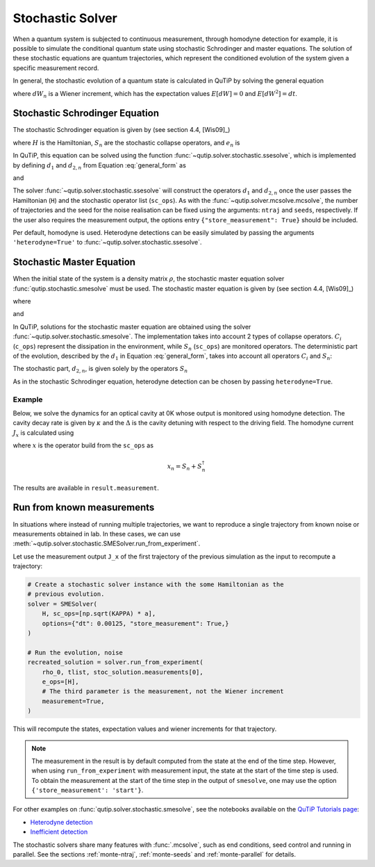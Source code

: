 .. _stochastic:

*******************************************
Stochastic Solver
*******************************************

.. _stochastic-intro:

When a quantum system is subjected to continuous measurement, through homodyne detection for example, it is possible to simulate the conditional quantum state using stochastic Schrodinger and master equations.
The solution of these stochastic equations are quantum trajectories, which represent the conditioned evolution of the system given a specific measurement record.

In general, the stochastic evolution of a quantum state is calculated in
QuTiP by solving the general equation

.. math::
    :label: general_form

    d \rho (t) = d_1 \rho \, dt + \sum_n d_{2,n} \rho \, dW_n,

where :math:`dW_n` is a Wiener increment, which has the expectation values :math:`E[dW] = 0` and :math:`E[dW^2] = dt`.

Stochastic Schrodinger Equation
===============================

.. _sse-solver:

The stochastic Schrodinger equation is given by (see section 4.4, [Wis09]_)

.. math::
    :label: jump_ssesolve

    d \psi(t) = - i H \psi(t) dt
                - \sum_n \left( \frac{S_n^\dagger S_n}{2} -\frac{e_n}{2} S_n
                + \frac{e_n^2}{8} \right) \psi(t) dt
                + \sum_n \left( S_n - \frac{e_n}{2} \right) \psi(t) dW_n,

where :math:`H` is the Hamiltonian, :math:`S_n` are the stochastic collapse operators, and :math:`e_n` is

.. math::
   :label: jump_matrix_element

   e_n = \left<\psi(t)|S_n + S_n^\dagger|\psi(t)\right>

In QuTiP, this equation can be solved using the function :func:`~qutip.solver.stochastic.ssesolve`,
which is implemented by defining :math:`d_1` and :math:`d_{2,n}` from Equation :eq:`general_form` as

.. math::
    :label: d1_def

    d_1 = -iH - \frac{1}{2} \sum_n \left(S_n^\dagger S_n - e_n S_n + \frac{e_i^2}{4} \right),

and

.. math::
    :label: d2_def

    d_{2, n} = S_n - \frac{e_n}{2}.

The solver :func:`~qutip.solver.stochastic.ssesolve` will construct the operators
:math:`d_1` and :math:`d_{2,n}` once the user passes the Hamiltonian (``H``) and
the stochastic operator list (``sc_ops``). As with the :func:`~qutip.solver.mcsolve.mcsolve`,
the number of trajectories and the seed for the noise realisation can be fixed using
the arguments: ``ntraj`` and ``seeds``, respectively. If the user also requires the
measurement output, the options entry ``{"store_measurement": True}`` should be included.

Per default, homodyne is used. Heterodyne detections can be easily simulated by passing
the arguments ``'heterodyne=True'`` to :func:`~qutip.solver.stochastic.ssesolve`.

..
    Examples of how to solve the stochastic Schrodinger equation using QuTiP
    can be found in this `development notebook <...TODO-Merge 61...>`_.

Stochastic Master Equation
==========================

.. Stochastic Master equation

When the initial state of the system is a density matrix :math:`\rho`, the stochastic master equation solver :func:`qutip.stochastic.smesolve` must be used.
The stochastic master equation is given by (see section 4.4, [Wis09]_)

.. math::
   :label: stochastic_master

    d \rho (t) = -i[H, \rho(t)] dt + D[A]\rho(t) dt + \mathcal{H}[A]\rho dW(t)

where

.. math::
    :label: dissipator

    D[A] \rho = \frac{1}{2} \left[2 A \rho A^\dagger
               - \rho A^\dagger A - A^\dagger A \rho \right],

and

.. math::
    :label: h_cal

    \mathcal{H}[A]\rho = A\rho(t) + \rho(t) A^\dagger - \mathrm{tr}[A\rho(t) + \rho(t) A^\dagger].


In QuTiP, solutions for the stochastic master equation are obtained using the solver
:func:`~qutip.solver.stochastic.smesolve`. The implementation takes into account 2
types of collapse operators. :math:`C_i` (``c_ops``) represent the dissipation in
the environment, while :math:`S_n` (``sc_ops``) are monitored operators.
The deterministic part of the evolution, described by the :math:`d_1` in Equation
:eq:`general_form`, takes into account all operators :math:`C_i` and :math:`S_n`:

.. math::
    :label: liouvillian

    d_1 = - i[H(t),\rho(t)]
                 + \sum_i D[C_i]\rho
                 + \sum_n D[S_n]\rho,


The stochastic part, :math:`d_{2,n}`, is given solely by the operators :math:`S_n`

.. math::
    :label: stochastic_smesolve

    d_{2,n} = S_n \rho(t) + \rho(t) S_n^\dagger - \mathrm{tr}\left(S_n \rho (t)
                     + \rho(t) S_n^\dagger \right)\,\rho(t).

As in the stochastic Schrodinger equation, heterodyne detection can be chosen by passing ``heterodyne=True``.

Example
-------

Below, we solve the dynamics for an optical cavity at 0K whose output is monitored
using homodyne detection. The cavity decay rate is given by :math:`\kappa` and the
:math:`\Delta` is the cavity detuning with respect to the driving field.
The homodyne current :math:`J_x` is calculated using

.. math::
    :label: measurement_result

    J_x = \langle x \rangle + dW / dt,

where :math:`x` is the operator build from the ``sc_ops`` as

.. math::

    x_n = S_n + S_n^\dagger


The results are available in ``result.measurement``.

.. plot::
    :context: reset


    # parameters
    DIM = 20               # Hilbert space dimension
    DELTA = 5 * 2 * np.pi  # cavity detuning
    KAPPA = 2              # cavity decay rate
    INTENSITY = 4          # intensity of initial state
    NUMBER_OF_TRAJECTORIES = 500

    # operators
    a = destroy(DIM)
    x = a + a.dag()
    H = DELTA * a.dag() * a

    rho_0 = coherent(DIM, np.sqrt(INTENSITY))
    times = np.arange(0, 1, 0.0025)

    stoc_solution = smesolve(
        H, rho_0, times,
        c_ops=[],
        sc_ops=[np.sqrt(KAPPA) * a],
        e_ops=[x],
        ntraj=NUMBER_OF_TRAJECTORIES,
        options={"dt": 0.00125, "store_measurement": True,}
    )

    fig, ax = plt.subplots()
    ax.set_title('Stochastic Master Equation - Homodyne Detection')
    ax.plot(times[1:], np.array(stoc_solution.measurement).mean(axis=0)[0, :].real,
            'r', lw=2, label=r'$J_x$')
    ax.plot(times, stoc_solution.expect[0], 'k', lw=2,
            label=r'$\langle x \rangle$')
    ax.set_xlabel('Time')
    ax.legend()


Run from known measurements
===========================

In situations where instead of running multiple trajectories, we want to reproduce a single trajectory from known noise or measurements obtained in lab.
In these cases, we can use :meth:`~qutip.solver.stochastic.SMESolver.run_from_experiment`.

Let use the measurement output ``J_x`` of the first trajectory of the previous simulation as the input to recompute a trajectory:

.. code-block::

    # Create a stochastic solver instance with the some Hamiltonian as the
    # previous evolution.
    solver = SMESolver(
        H, sc_ops=[np.sqrt(KAPPA) * a],
        options={"dt": 0.00125, "store_measurement": True,}
    )

    # Run the evolution, noise
    recreated_solution = solver.run_from_experiment(
        rho_0, tlist, stoc_solution.measurements[0],
        e_ops=[H],
        # The third parameter is the measurement, not the Wiener increment
        measurement=True,
    )

This will recompute the states, expectation values and wiener increments for that trajectory.

.. note::

  The measurement in the result is by default computed from the state at the end of the time step.
  However, when using ``run_from_experiment`` with measurement input, the state at the start of the time step is used.
  To obtain the measurement at the start of the time step in the output of ``smesolve``, one may use the option ``{'store_measurement': 'start'}``.


For other examples on :func:`qutip.solver.stochastic.smesolve`, see the
notebooks available on the `QuTiP Tutorials page <https://qutip.org/tutorials.html>`_:

* `Heterodyne detection <https://nbviewer.org/urls/qutip.org/qutip-tutorials/tutorials-v5/time-evolution/015_smesolve-heterodyne.ipynb>`_
* `Inefficient detection <https://nbviewer.org/urls/qutip.org/qutip-tutorials/tutorials-v5/time-evolution/016_smesolve-inefficient-detection.ipynb>`_

..
  TODO: Add back when the notebook is migrated
  * `Feedback control <https://github.com/jrjohansson/reproduced-papers/blob/master/Reproduce-SIAM-JCO-46-445-2007-Mirrahimi.ipynb>`_


The stochastic solvers share many features with :func:`.mcsolve`, such as
end conditions, seed control and running in parallel. See the sections
:ref:`monte-ntraj`, :ref:`monte-seeds` and :ref:`monte-parallel` for details.

.. plot::
    :context: reset
    :include-source: false
    :nofigs:
